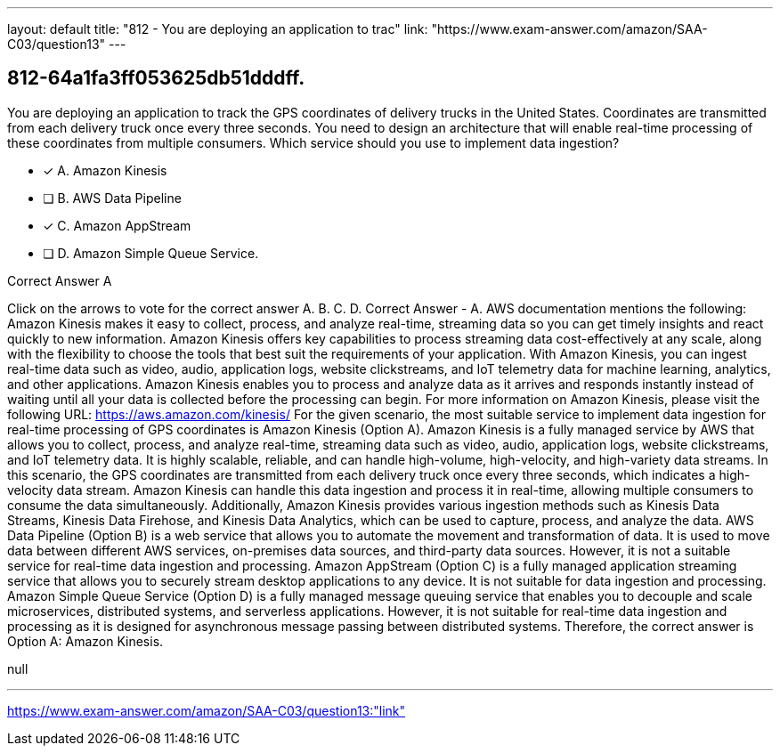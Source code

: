 ---
layout: default 
title: "812 - You are deploying an application to trac"
link: "https://www.exam-answer.com/amazon/SAA-C03/question13"
---


[.question]
== 812-64a1fa3ff053625db51dddff.


****

[.query]
--
You are deploying an application to track the GPS coordinates of delivery trucks in the United States.
Coordinates are transmitted from each delivery truck once every three seconds.
You need to design an architecture that will enable real-time processing of these coordinates from multiple consumers.
Which service should you use to implement data ingestion?


--

[.list]
--
* [*] A. Amazon Kinesis
* [ ] B. AWS Data Pipeline
* [*] C. Amazon AppStream
* [ ] D. Amazon Simple Queue Service.

--
****

[.answer]
Correct Answer  A

[.explanation]
--
Click on the arrows to vote for the correct answer
A.
B.
C.
D.
Correct Answer - A.
AWS documentation mentions the following:
Amazon Kinesis makes it easy to collect, process, and analyze real-time, streaming data so you can get timely insights and react quickly to new information.
Amazon Kinesis offers key capabilities to process streaming data cost-effectively at any scale, along with the flexibility to choose the tools that best suit the requirements of your application.
With Amazon Kinesis, you can ingest real-time data such as video, audio, application logs, website clickstreams, and IoT telemetry data for machine learning, analytics, and other applications.
Amazon Kinesis enables you to process and analyze data as it arrives and responds instantly instead of waiting until all your data is collected before the processing can begin.
For more information on Amazon Kinesis, please visit the following URL:
https://aws.amazon.com/kinesis/
For the given scenario, the most suitable service to implement data ingestion for real-time processing of GPS coordinates is Amazon Kinesis (Option A).
Amazon Kinesis is a fully managed service by AWS that allows you to collect, process, and analyze real-time, streaming data such as video, audio, application logs, website clickstreams, and IoT telemetry data. It is highly scalable, reliable, and can handle high-volume, high-velocity, and high-variety data streams.
In this scenario, the GPS coordinates are transmitted from each delivery truck once every three seconds, which indicates a high-velocity data stream. Amazon Kinesis can handle this data ingestion and process it in real-time, allowing multiple consumers to consume the data simultaneously.
Additionally, Amazon Kinesis provides various ingestion methods such as Kinesis Data Streams, Kinesis Data Firehose, and Kinesis Data Analytics, which can be used to capture, process, and analyze the data.
AWS Data Pipeline (Option B) is a web service that allows you to automate the movement and transformation of data. It is used to move data between different AWS services, on-premises data sources, and third-party data sources. However, it is not a suitable service for real-time data ingestion and processing.
Amazon AppStream (Option C) is a fully managed application streaming service that allows you to securely stream desktop applications to any device. It is not suitable for data ingestion and processing.
Amazon Simple Queue Service (Option D) is a fully managed message queuing service that enables you to decouple and scale microservices, distributed systems, and serverless applications. However, it is not suitable for real-time data ingestion and processing as it is designed for asynchronous message passing between distributed systems.
Therefore, the correct answer is Option A: Amazon Kinesis.
--

[.ka]
null

'''



https://www.exam-answer.com/amazon/SAA-C03/question13:"link"


